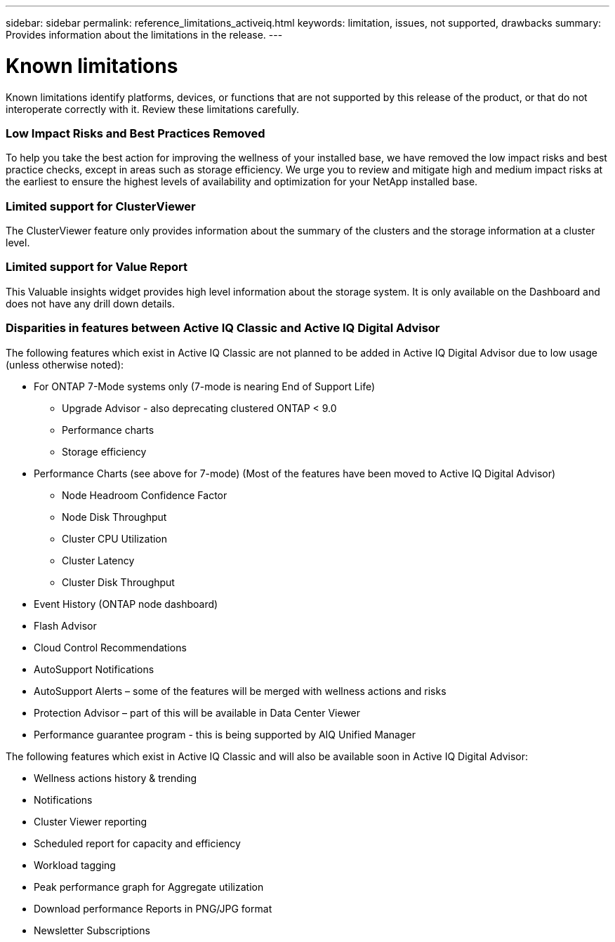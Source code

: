 ---
sidebar: sidebar
permalink: reference_limitations_activeiq.html
keywords: limitation, issues, not supported, drawbacks
summary: Provides information about the limitations in the release.
---

= Known limitations
:toc: macro
:toclevels: 1
:hardbreaks:
:nofooter:
:icons: font
:linkattrs:
:imagesdir: ./media/

[.lead]
Known limitations identify platforms, devices, or functions that are not supported by this release of the product, or that do not interoperate correctly with it. Review these limitations carefully.

=== Low Impact Risks and Best Practices Removed
To help you take the best action for improving the wellness of your installed base, we have removed the low impact risks and best practice checks, except in areas such as storage efficiency. We urge you to review and mitigate high and medium impact risks at the earliest to ensure the highest levels of availability and optimization for your NetApp installed base.

=== Limited support for ClusterViewer
The ClusterViewer feature only provides information about the summary of the clusters and the storage information at a cluster level.

=== Limited support for Value Report
This Valuable insights widget provides high level information about the storage system. It is only available on the Dashboard and does not have any drill down details.

=== Disparities in features between Active IQ Classic and Active IQ Digital Advisor
The following features which exist in Active IQ Classic are not planned to be added in Active IQ Digital Advisor due to low usage (unless otherwise noted):

* For ONTAP 7-Mode systems only (7-mode is nearing End of Support Life)
** Upgrade Advisor - also deprecating clustered ONTAP < 9.0
** Performance charts
** Storage efficiency
* Performance Charts (see above for 7-mode) (Most of the features have been moved to Active IQ Digital Advisor)
** Node Headroom Confidence Factor
** Node Disk Throughput
** Cluster CPU Utilization
** Cluster Latency
** Cluster Disk Throughput
* Event History (ONTAP node dashboard)
* Flash Advisor
* Cloud Control Recommendations
* AutoSupport Notifications
* AutoSupport Alerts – some of the features will be merged with wellness actions and risks
* Protection Advisor – part of this will be available in Data Center Viewer
* Performance guarantee program - this is being supported by AIQ Unified Manager

The following features which exist in Active IQ Classic and will also be available soon in Active IQ Digital Advisor:

* Wellness actions history & trending
* Notifications
* Cluster Viewer reporting
* Scheduled report for capacity and efficiency
* Workload tagging
* Peak performance graph for Aggregate utilization
* Download performance Reports in PNG/JPG format
* Newsletter Subscriptions
